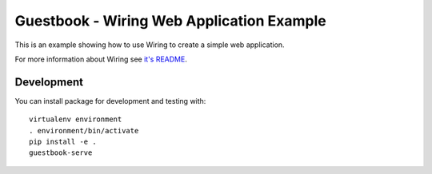 Guestbook - Wiring Web Application Example
******************************************

This is an example showing how to use Wiring to create a simple web
application.

For more information about Wiring see `it's README <../README.rst>`_.

Development
===========

You can install package for development and testing with::

   virtualenv environment
   . environment/bin/activate
   pip install -e .
   guestbook-serve
